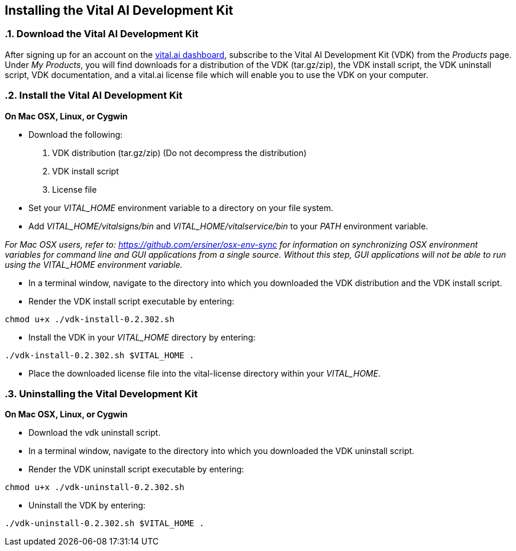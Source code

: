 :source-highlighter: coderay
== Installing the Vital AI Development Kit

:sectnums:
:linkattrs:

=== Download the Vital AI Development Kit

After signing up for an account on the http://dashboard.vital.ai[vital.ai dashboard, window="http://dashboard.vital.ai"],   
subscribe to the Vital AI Development Kit (VDK) from the _Products_ page. Under  
_My Products_, you will find downloads for a distribution of the VDK (tar.gz/zip),    
the VDK install script, the VDK uninstall script, VDK documentation, and a vital.ai  
license file which will enable you to use the VDK on your computer. 

=== Install the Vital AI Development Kit

*On Mac OSX, Linux, or Cygwin*

* Download the following:

. VDK distribution (tar.gz/zip) (Do not decompress the distribution)

. VDK install script

. License file

* Set your _VITAL_HOME_ environment variable to a directory on your file system.

* Add _VITAL_HOME/vitalsigns/bin_ and _VITAL_HOME/vitalservice/bin_  
to your _PATH_ environment variable.

_For Mac OSX users, refer to: https://github.com/ersiner/osx-env-sync for information on synchronizing OSX environment variables for command line and GUI applications from a single source. Without this step, GUI applications will not be able to run using the VITAL_HOME environment variable._

* In a terminal window, navigate to the directory into which you downloaded the   
VDK distribution and the VDK install script. 

* Render the VDK install script executable by entering:

[source,sh]
----
chmod u+x ./vdk-install-0.2.302.sh 
----

* Install the VDK in your _VITAL_HOME_ directory by entering:

[source,sh]
----
./vdk-install-0.2.302.sh $VITAL_HOME .  
----

*  Place the downloaded license file into the vital-license directory within   
your _VITAL_HOME_.
  
    
=== Uninstalling the Vital Development Kit

*On Mac OSX, Linux, or Cygwin*

* Download the vdk uninstall script.

* In a terminal window, navigate to the directory into which you downloaded the 
VDK uninstall script.  

* Render the VDK uninstall script executable by entering:

[source,sh]
----
chmod u+x ./vdk-uninstall-0.2.302.sh  
----

* Uninstall the VDK by entering:  

[source,sh]
----
./vdk-uninstall-0.2.302.sh $VITAL_HOME .
----
